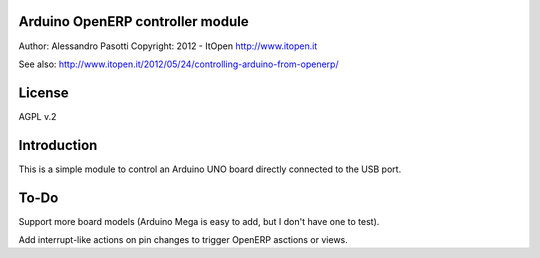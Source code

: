 Arduino OpenERP controller module
=================================

Author: Alessandro Pasotti
Copyright: 2012 - ItOpen
http://www.itopen.it

See also:
http://www.itopen.it/2012/05/24/controlling-arduino-from-openerp/


License
=======

AGPL v.2

Introduction
============

This is a simple module to control an Arduino UNO board 
directly connected to the USB port.

To-Do
=====

Support more board models (Arduino Mega is easy to add, 
but I don't have one to test).

Add interrupt-like actions on pin changes to trigger 
OpenERP asctions or views.


